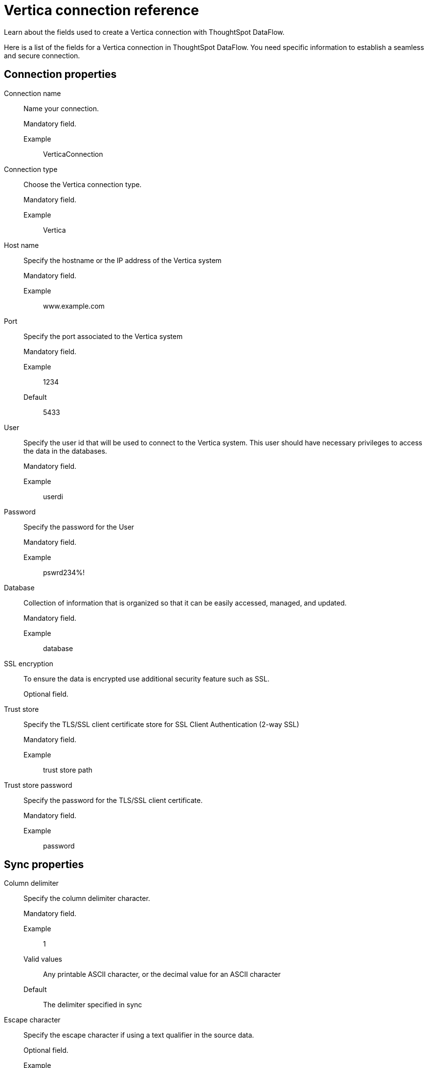 = Vertica connection reference
:last_updated: 9/10/2021
:experimental:
:linkattrs:
:page-alias: /data-integrate/dataflow/dataflow-vertica-reference.adoc

Learn about the fields used to create a Vertica connection with ThoughtSpot DataFlow.

Here is a list of the fields for a Vertica connection in ThoughtSpot DataFlow.
You need specific information to establish a seamless and secure connection.

[#connection-properties]
== Connection properties

[#dataflow-vertica-conn-connection-name]
Connection name::
Name your connection.
+
Mandatory field.

Example;;
VerticaConnection

[#dataflow-vertica-conn-connection-type]
Connection type::
Choose the Vertica connection type.
+
Mandatory field.

Example;;
Vertica

[#dataflow-vertica-conn-host-name]
Host name::
Specify the hostname or the IP address of the Vertica system
+
Mandatory field.

Example;;
www.example.com

[#dataflow-vertica-conn-port]
Port::
Specify the port associated to the Vertica system
+
Mandatory field.

Example;;
1234
Default;;
5433

[#dataflow-vertica-conn-user]
User::
Specify the user id that will be used to connect to the Vertica system. This user should have necessary privileges to access the data in the databases.
+
Mandatory field.

Example;;
userdi

[#dataflow-vertica-conn-password]
Password::
Specify the password for the User
+
Mandatory field.

Example;;
pswrd234%!

[#dataflow-vertica-conn-database]
Database::
Collection of information that is organized so that it can be easily accessed, managed, and updated.
+
Mandatory field.

Example;;
database

[#dataflow-vertica-conn-ssl-encryption]
SSL encryption::
To ensure the data is encrypted use additional security feature such as SSL.
+
Optional field.

[#dataflow-vertica-conn-trust-store]
Trust store::
Specify the TLS/SSL client certificate store for SSL Client Authentication (2-way SSL)
+
Mandatory field.

Example;;
trust store path

[#dataflow-vertica-conn-trust-store-password]
Trust store password::
Specify the password for the TLS/SSL client certificate.
+
Mandatory field.

Example;;
password

[#sync-properties]
== Sync properties

[#dataflow-vertica-sync-column-delimiter]
Column delimiter::
Specify the column delimiter character.
+
Mandatory field.

Example;;
1
Valid values;;
Any printable ASCII character, or the decimal value for an ASCII character
Default;;
The delimiter specified in sync

[#dataflow-vertica-sync-escape-character]
Escape character::
Specify the escape character if using a text qualifier in the source data.
+
Optional field.

Example;;
""
Valid values;;
Any ASCII character
Default;;
""

[#dataflow-vertica-sync-enclosing-character]
Enclosing character::
Specify if the text columns in the source data must be in quotes, and the quote types.
+
Optional field.

Example;;
`DOUBLE`
Valid values;;
Single, Double
Default;;
`DOUBLE`

[#dataflow-vertica-sync-ts-load-options]
TS load options::
Specifies the parameters passed with the `tsload` command, in addition to the commands already included by the application.
+
The format for these parameters is:
+
----
--<param_1_name><optonal_param_1_value>
--<param_2_name><optonal_param_21_value>
----
+
Optional field.

Example;;
+
----
--max_ignored_rows 0
----
Valid values;;
+
----
--null_value """"
--escape_character """"
--max_ignored_rows 0
----
Default;;
+
----
--max_ignored_rows 0
----

[#dataflow-vertica-sync-max-ignored-rows]
Max ignored rows::
Terminate the transaction when encounter `n` ignored rows.
+
Optional field.

Example;;
`0`
Valid values;;
Any numeric value
Default;;
`0`

[#dataflow-vertica-sync-fetch-size]
Fetch size::
Specify the number of rows to fetch at one time, and process in memory.
+
If the value specified is `0`, then DataFlow extracts all rows at the same time.
+
Optional field.

Example;;
`1000`
Valid values;;
Any numeric value
Default;;
`1000`

[#dataflow-vertica-sync-jdbc-options]
JDBC options::
Specify the options associated with the JDBC URL.
+
Optional field.

Example;;
+
----
jdbc:sqlserver://[serverName[instanceName][:portNumber]]
----
